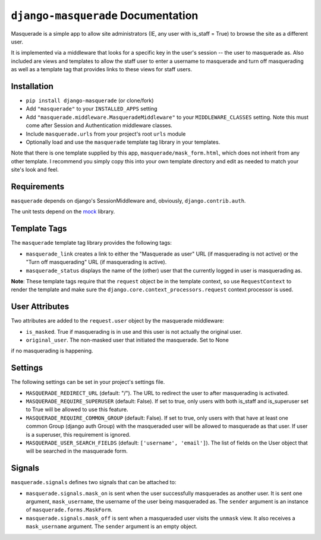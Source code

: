 ``django-masquerade`` Documentation
===================================

Masquerade is a simple app to allow site administrators (IE, any user with
is_staff = True) to browse the site as a different user. 

It is implemented via a middleware that looks for a specific key in the user's
session -- the user to masquerade as. Also included are views and templates
to allow the staff user to enter a username to masquerade and turn off
masquerading as well as a template tag that provides links to these views for
staff users.

Installation
------------
- ``pip install django-masquerade`` (or clone/fork)
- Add ``"masquerade"`` to your ``INSTALLED_APPS`` setting
- Add ``"masquerade.middleware.MasqueradeMiddleware"`` to your
  ``MIDDLEWARE_CLASSES`` setting. Note this must come after Session and
  Authentication middleware classes.
- Include ``masquerade.urls`` from your project's root ``urls`` module
- Optionally load and use the ``masquerade`` template tag library in your templates.

Note that there is one template supplied by this app,
``masquerade/mask_form.html``, which does not inherit from any other template.
I recommend you simply copy this into your own template directory and edit as
needed to match your site's look and feel.

Requirements
------------
``masquerade`` depends on django's SessionMiddleware and, obviously,
``django.contrib.auth``.

The unit tests depend on the mock_ library.

Template Tags
-------------
The ``masquerade`` template tag library provides the following tags:

- ``masquerade_link`` creates a link to either the "Masquerade as user" URL (if
  masquerading is not active) or the "Turn off masquerading" URL (if
  masquerading is active). 

- ``masquerade_status`` displays the name of the (other) user that the
  currently logged in user is masquerading as.

**Note**: These template tags require that the ``request`` object be in the
template context, so use ``RequestContext`` to render the template and make
sure the ``django.core.context_processors.request`` context processor is used.

User Attributes
---------------
Two attributes are added to the ``request.user`` object by the masquerade middleware:

- ``is_masked``. True if masquerading is in use and this user is not actually the original user.

- ``original_user``. The non-masked user that initiated the masquerade. Set to None 
if no masquerading is happening.

Settings
--------
The following settings can be set in your project's settings file. 

- ``MASQUERADE_REDIRECT_URL`` (default: "/"). The URL to redirect the user to after
  masquerading is activated.
- ``MASQUERADE_REQUIRE_SUPERUSER`` (default: False). If set to true, only users
  with both is_staff and is_superuser set to True will be allowed to use this
  feature.
- ``MASQUERADE_REQUIRE_COMMON_GROUP`` (default: False). If set to true, only users
  with that have at least one common Group (django auth Group) with the masqueraded
  user will be allowed to masquerade as that user. If user is a superuser, this 
  requirement is ignored.
- ``MASQUERADE_USER_SEARCH_FIELDS`` (default: ``['username', 'email']``). The
  list of fields on the User object that will be searched in the masquerade
  form.

.. _mock: http://www.voidspace.org.uk/python/mock/

Signals
-------
``masquerade.signals`` defines two signals that can be attached to:

- ``masquerade.signals.mask_on`` is sent when the user successfully masquerades
  as another user. It is sent one argument, ``mask_username``, the username of
  the user being masqueraded as. The ``sender`` argument is an instance of
  ``masquerade.forms.MaskForm``.
- ``masquerade.signals.mask_off`` is sent when a masqueraded user visits the
  ``unmask`` view. It also receives a ``mask_username`` argument. The
  ``sender`` argument is an empty object.
